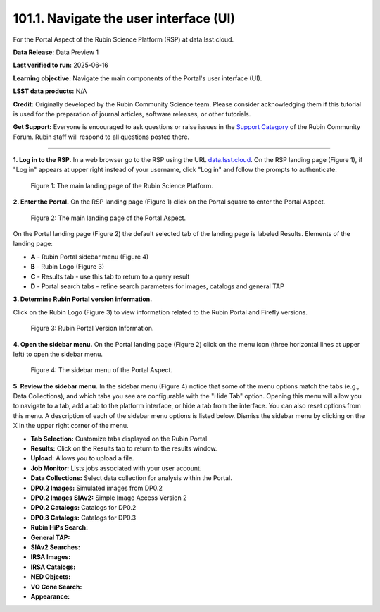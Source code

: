.. _portal-101-1:

#######################################
101.1. Navigate the user interface (UI)
#######################################

For the Portal Aspect of the Rubin Science Platform (RSP) at data.lsst.cloud.

**Data Release:** Data Preview 1

**Last verified to run:** 2025-06-16

**Learning objective:** Navigate the main components of the Portal's user interface (UI).

**LSST data products:** N/A

**Credit:** Originally developed by the Rubin Community Science team.
Please consider acknowledging them if this tutorial is used for the preparation of journal articles, software releases, or other tutorials.

**Get Support:** Everyone is encouraged to ask questions or raise issues in
the `Support Category <https://community.lsst.org/c/support/6>`_ of the Rubin Community Forum.
Rubin staff will respond to all questions posted there.

----

**1. Log in to the RSP.**
In a web browser go to the RSP using the URL `data.lsst.cloud <https://data.lsst.cloud/>`_.
On the RSP landing page (Figure 1), if "Log in" appears at upper right instead of your username, click "Log in" and follow the prompts to authenticate.

.. figure:: images/portal-101-1-1.png
    :name: portal-101-1-1
    :alt: The main landing page of the Rubin Science Platform, showing log in at upper right and three panels, one for each aspect: the Portal the Notebooks and the API.

    Figure 1: The main landing page of the Rubin Science Platform.

**2. Enter the Portal.**
On the RSP landing page (Figure 1) click on the Portal square to enter the Portal Aspect.

.. figure:: images/portal-101-1-2.png
    :name: portal-101-1-2
    :alt: The main landing page of the Portal Aspect, showing tabs across the top and instructions in the middle.

    Figure 2: The main landing page of the Portal Aspect. 


On the Portal landing page (Figure 2) the default selected tab of the landing page is labeled Results.
Elements of the landing page:

- **A** - Rubin Portal sidebar menu (Figure 4)
- **B** - Rubin Logo (Figure 3)
- **C** - Results tab - use this tab to return to a query result
- **D** - Portal search tabs - refine search parameters for images, catalogs and general TAP


**3. Determine Rubin Portal version information.**

Click on the Rubin Logo (Figure 3) to view information related to the Rubin Portal and Firefly versions.

.. figure:: images/portal-101-1-3.png
    :name: portal-101-1-3
    :alt: Rubin Portal Version Information

    Figure 3: Rubin Portal Version Information.


**4. Open the sidebar menu.**
On the Portal landing page (Figure 2) click on the menu icon (three horizontal lines at upper left) to open the sidebar menu.

.. figure:: images/portal-101-1-4.png
    :name: portal-101-1-4
    :alt: The sidebar menu of the Portal Aspect, showing options in addition to the tabs.
    :width: 300

    Figure 4: The sidebar menu of the Portal Aspect.


**5. Review the sidebar menu.**
In the sidebar menu (Figure 4) notice that some of the menu options match the tabs (e.g., Data Collections),
and which tabs you see are configurable with the "Hide Tab" option. Opening this menu will allow you to navigate to a tab,
add a tab to the platform interface, or hide a tab from the interface. You can also reset options from this menu.
A description of each of the sidebar menu options is listed below.
Dismiss the sidebar menu by clicking on the X in the upper right corner of the menu.

- **Tab Selection:** Customize tabs displayed on the Rubin Portal
- **Results:** Click on the Results tab to return to the results window.
- **Upload:** Allows you to upload a file.
- **Job Monitor:** Lists jobs associated with your user account.
- **Data Collections:** Select data collection for analysis within the Portal.
- **DP0.2 Images:** Simulated images from DP0.2
- **DP0.2 Images SIAv2:** Simple Image Access Version 2
- **DP0.2 Catalogs:** Catalogs for DP0.2
- **DP0.3 Catalogs:** Catalogs for DP0.3
- **Rubin HiPs Search:**
- **General TAP:**
- **SIAv2 Searches:**
- **IRSA Images:**
- **IRSA Catalogs:**
- **NED Objects:**
- **VO Cone Search:**
- **Appearance:**

